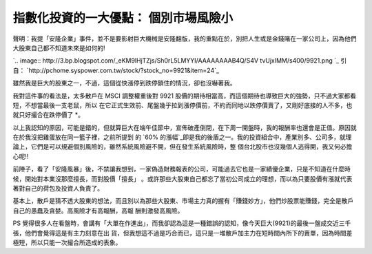 指數化投資的一大優點： 個別市場風險小
================================================================================

聲明：我提「安隆企業」事件，並不是要影射巨大機械是安隆翻版，我的重點在於，別把人生或是金錢賭在一家公司上，因為他們大股東自己都不知道未來是如何的!

`.. image:: http://3.bp.blogspot.com/_eKM9lHjTZjs/Sh0rL5LMYYI/AAAAAAAAB4Q/S4V
tvUjxIMM/s400/9921.png
`_
引自： `http://pchome.syspower.com.tw/stock/?stock_no=9921&item=24`_

雖然我是巨大的股東之一，不過，這個從快漲停到跌停鎖住的情況，卻也沒嚇著我。

我對這件事的看法是，太多散戶在 MSCI 調整權重後對 9921 股價的期待相當高，而這個期待也導致巨大的強勢，只不過大家都看短，不想當最後一支老鼠，所以
在它正式生效前、尾盤幾乎拉到漲停價前，不約而同地以跌停價賣了，又剛好底接的人不多，也就只好撮合在跌停價了 *。

以上我認知的原因，可能是錯的，但就算巨大在端午佳節中，宣佈破產倒閉，在下周一開盤時，我的報酬率也還會是正值。原因就在於我沒把雞蛋放在同一籃子裡，之前所提到
的 `60% 的漲幅`_即是我的後盾之一。我的投資組合中，產業別多、公司多，就理論上，它們是可以規避個別風險的，雖然系統風險避不開，但在發生系統風險時，整
個台北股市也沒幾個人逃得開，我又何必擔心呢!!

前陣子，看了「安隆風暴」後，不禁讓我想到，一家偽造財務報表的公司，可能過去它也是一家績優企業，只是不知道在什麼時候，開始對本業沒那麼擅長，而對股價「擅長」
。或許那些大股東自己都忘了當初公司成立的理想，而以為只要股價有漲就代表著對自己的荷包及投資人負責了。

基本上，散戶是猜不透大股東的想法，而且別以為那些大股東、市場主力真的握有「賺錢妙方」，他們炒股票能賺錢，完全是散戶自己的愚蠢及貪婪。高風險才有高報酬，高報
酬則激發高風險。

PS 覺得很多人在看盤時，會講有「大單在作進出」，而我卻認為這是一種錯誤的認知，像今天巨大(9921)的最後一盤成交近三千張，他們會覺得這是有主力刻意在出
貨，但我想這不過是巧合而已，這只是一堆散戶加主力在短時間內所下的賣單，因為時間差極短，所以只能一次撮合所造成的表象。

.. _聲明：我提「安隆企業」事件，並不是要影射巨大機械是安隆翻版，我的重點在於，別把人生或是金錢賭在一家公司上，因為他們大股東自己都不知道未來是
    如何的!: http://3.bp.blogspot.com/_eKM9lHjTZjs/Sh0rL5LMYYI/AAAAAAAAB4Q/S4Vtv
    UjxIMM/s1600-h/9921.png
.. _item=24: http://pchome.syspower.com.tw/stock/?stock_no=9921&item=24
.. _60% 的漲幅: http://hoamon.blogspot.com/2009/05/60.html


.. author:: default
.. categories:: chinese
.. tags:: investment
.. comments::